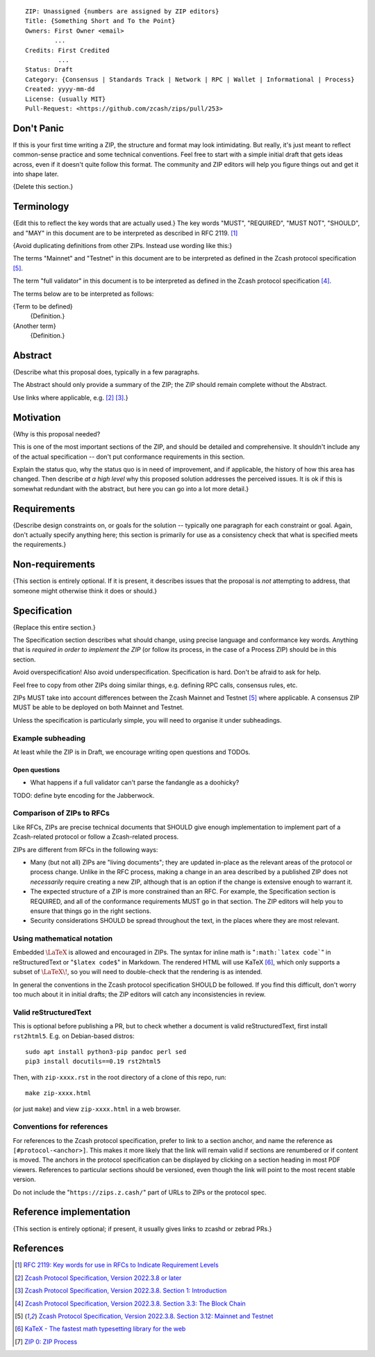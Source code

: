 ::

  ZIP: Unassigned {numbers are assigned by ZIP editors}
  Title: {Something Short and To the Point}
  Owners: First Owner <email>
          ...
  Credits: First Credited
           ...
  Status: Draft
  Category: {Consensus | Standards Track | Network | RPC | Wallet | Informational | Process}
  Created: yyyy-mm-dd
  License: {usually MIT}
  Pull-Request: <https://github.com/zcash/zips/pull/253>


Don't Panic
===========

If this is your first time writing a ZIP, the structure and format may look
intimidating. But really, it's just meant to reflect common-sense practice and
some technical conventions. Feel free to start with a simple initial draft that
gets ideas across, even if it doesn't quite follow this format. The community
and ZIP editors will help you figure things out and get it into shape later.

{Delete this section.}


Terminology
===========

{Edit this to reflect the key words that are actually used.}
The key words "MUST", "REQUIRED", "MUST NOT", "SHOULD", and "MAY" in this
document are to be interpreted as described in RFC 2119. [#RFC2119]_

{Avoid duplicating definitions from other ZIPs. Instead use wording like this:}

The terms "Mainnet" and "Testnet" in this document are to be interpreted as
defined in the Zcash protocol specification [#protocol-networks]_.

The term "full validator" in this document is to be interpreted as defined in
the Zcash protocol specification [#protocol-blockchain]_.

The terms below are to be interpreted as follows:

{Term to be defined}
  {Definition.}
{Another term}
  {Definition.}


Abstract
========

{Describe what this proposal does, typically in a few paragraphs.

The Abstract should only provide a summary of the ZIP; the ZIP should remain
complete without the Abstract.

Use links where applicable, e.g. [#protocol]_ [#protocol-introduction]_.}


Motivation
==========

{Why is this proposal needed?

This is one of the most important sections of the ZIP, and should be detailed
and comprehensive. It shouldn't include any of the actual specification --
don't put conformance requirements in this section.

Explain the status quo, why the status quo is in need of improvement,
and if applicable, the history of how this area has changed. Then describe
*at a high level* why this proposed solution addresses the perceived issues.
It is ok if this is somewhat redundant with the abstract, but here you can
go into a lot more detail.}


Requirements
============

{Describe design constraints on, or goals for the solution -- typically one
paragraph for each constraint or goal. Again, don't actually specify anything
here; this section is primarily for use as a consistency check that what is
specified meets the requirements.}


Non-requirements
================

{This section is entirely optional. If it is present, it describes issues that
the proposal is *not* attempting to address, that someone might otherwise think
it does or should.}


Specification
=============

{Replace this entire section.}

The Specification section describes what should change, using precise language and
conformance key words. Anything that is *required in order to implement the ZIP*
(or follow its process, in the case of a Process ZIP) should be in this section.

Avoid overspecification! Also avoid underspecification. Specification is hard.
Don't be afraid to ask for help.

Feel free to copy from other ZIPs doing similar things, e.g. defining RPC calls,
consensus rules, etc.

ZIPs MUST take into account differences between the Zcash Mainnet and Testnet
[#protocol-networks]_ where applicable. A consensus ZIP MUST be able to be deployed
on both Mainnet and Testnet.

Unless the specification is particularly simple, you will need to organise it under
subheadings.

Example subheading
------------------

At least while the ZIP is in Draft, we encourage writing open questions and TODOs.

Open questions
''''''''''''''

* What happens if a full validator can't parse the fandangle as a doohicky?

TODO: define byte encoding for the Jabberwock.

Comparison of ZIPs to RFCs
--------------------------

Like RFCs, ZIPs are precise technical documents that SHOULD give enough
implementation to implement part of a Zcash-related protocol or follow a
Zcash-related process.

ZIPs are different from RFCs in the following ways:

* Many (but not all) ZIPs are "living documents"; they are updated in-place as
  the relevant areas of the protocol or process change. Unlike in the RFC process,
  making a change in an area described by a published ZIP does not *necessarily*
  require creating a new ZIP, although that is an option if the change is extensive
  enough to warrant it.
* The expected structure of a ZIP is more constrained than an RFC. For example,
  the Specification section is REQUIRED, and all of the conformance requirements
  MUST go in that section. The ZIP editors will help you to ensure that things
  go in the right sections.
* Security considerations SHOULD be spread throughout the text, in the places
  where they are most relevant.

Using mathematical notation
---------------------------

Embedded :math:`\LaTeX` is allowed and encouraged in ZIPs. The syntax for inline
math is "``:math:`latex code```" in reStructuredText or "``$latex code$``" in
Markdown. The rendered HTML will use KaTeX [#katex]_, which only supports a subset
of :math:`\LaTeX\!`, so you will need to double-check that the rendering is as
intended.

In general the conventions in the Zcash protocol specification SHOULD be followed.
If you find this difficult, don't worry too much about it in initial drafts; the
ZIP editors will catch any inconsistencies in review.

Valid reStructuredText
----------------------

This is optional before publishing a PR, but to check whether a document is valid
reStructuredText, first install ``rst2html5``. E.g. on Debian-based distros::

  sudo apt install python3-pip pandoc perl sed
  pip3 install docutils==0.19 rst2html5

Then, with ``zip-xxxx.rst`` in the root directory of a clone of this repo, run::

  make zip-xxxx.html

(or just ``make``) and view ``zip-xxxx.html`` in a web browser.

Conventions for references
--------------------------

For references to the Zcash protocol specification, prefer to link to a section
anchor, and name the reference as ``[#protocol-<anchor>]``. This makes it more likely
that the link will remain valid if sections are renumbered or if content is moved.
The anchors in the protocol specification can be displayed by clicking on a section
heading in most PDF viewers. References to particular sections should be versioned,
even though the link will point to the most recent stable version.

Do not include the "``https://zips.z.cash/``" part of URLs to ZIPs or the protocol spec.


Reference implementation
========================

{This section is entirely optional; if present, it usually gives links to zcashd or
zebrad PRs.}


References
==========

.. [#RFC2119] `RFC 2119: Key words for use in RFCs to Indicate Requirement Levels <https://www.rfc-editor.org/rfc/rfc2119.html>`_
.. [#protocol] `Zcash Protocol Specification, Version 2022.3.8 or later <protocol/protocol.pdf>`_
.. [#protocol-introduction] `Zcash Protocol Specification, Version 2022.3.8. Section 1: Introduction <protocol/protocol.pdf#introduction>`_
.. [#protocol-blockchain] `Zcash Protocol Specification, Version 2022.3.8. Section 3.3: The Block Chain <protocol/protocol.pdf#blockchain>`_
.. [#protocol-networks] `Zcash Protocol Specification, Version 2022.3.8. Section 3.12: Mainnet and Testnet <protocol/protocol.pdf#networks>`_
.. [#katex] `KaTeX - The fastest math typesetting library for the web <https://katex.org/>`_
.. [#zip-0000] `ZIP 0: ZIP Process <zip-0000.rst>`_
